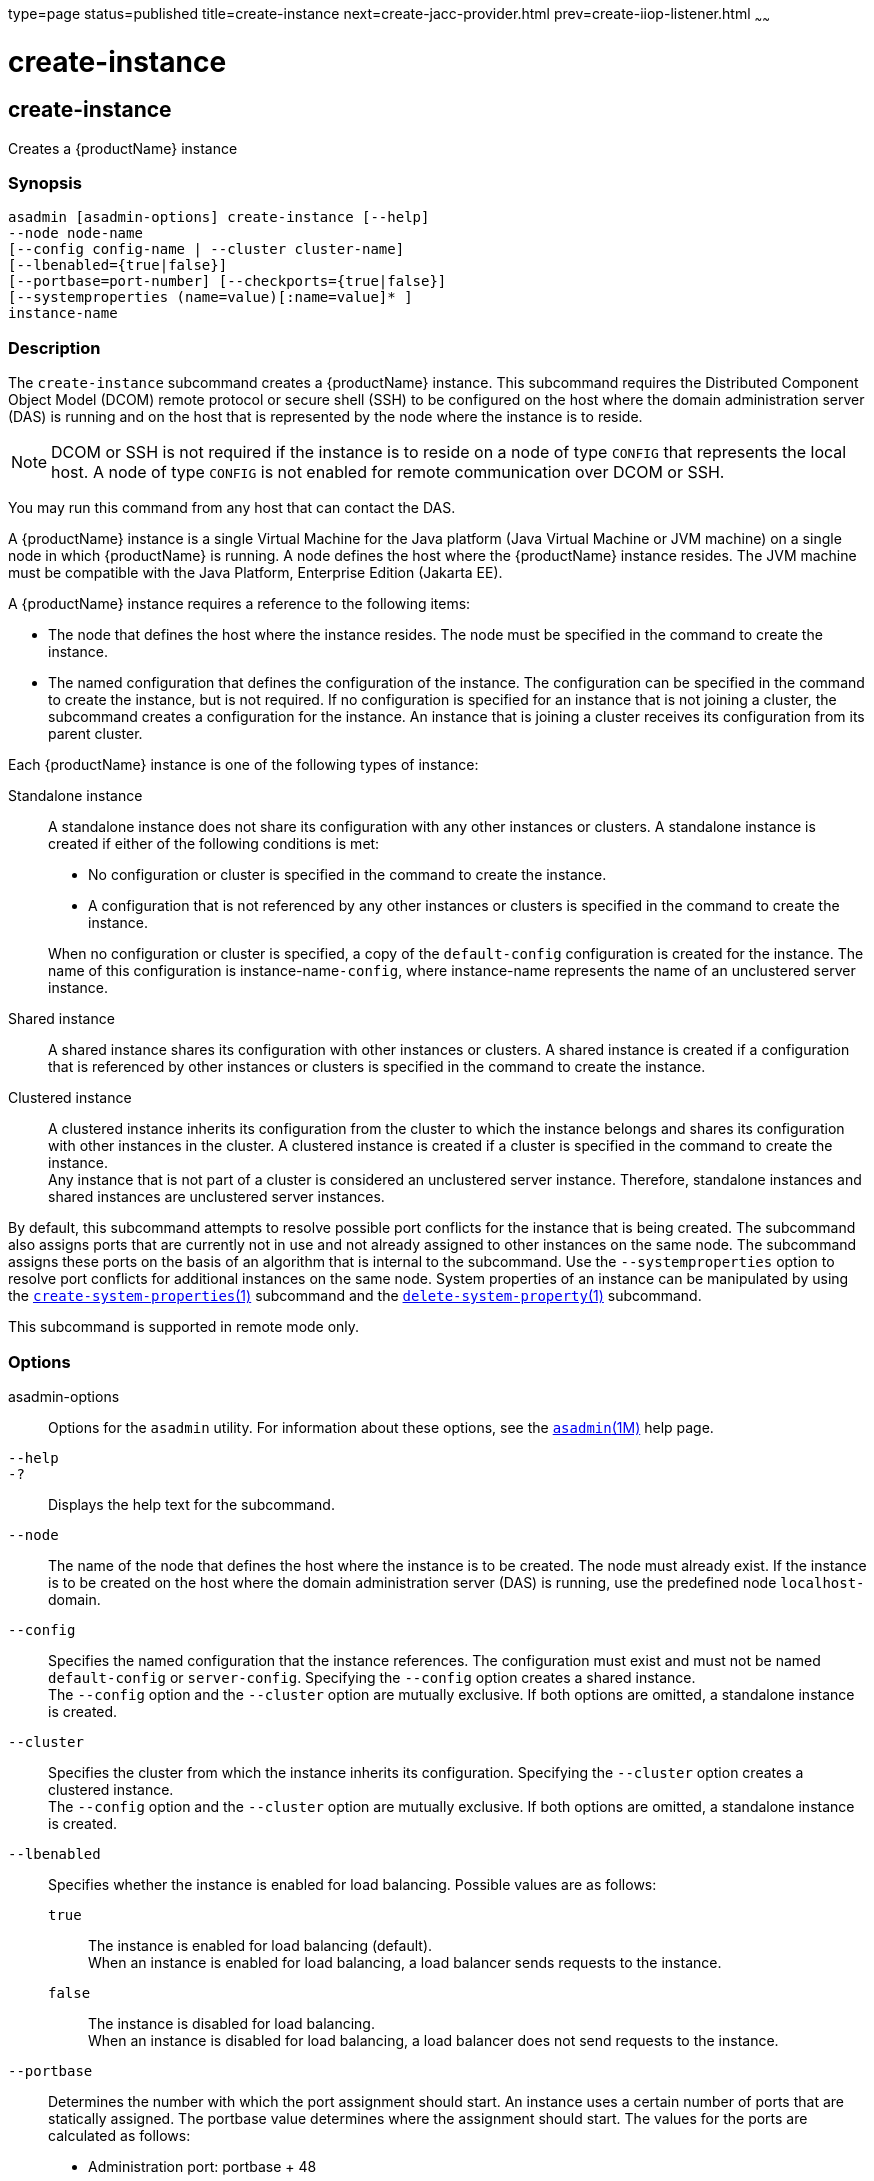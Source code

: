 type=page
status=published
title=create-instance
next=create-jacc-provider.html
prev=create-iiop-listener.html
~~~~~~

= create-instance

[[create-instance]]

== create-instance

Creates a {productName} instance

=== Synopsis

[source]
----
asadmin [asadmin-options] create-instance [--help]
--node node-name
[--config config-name | --cluster cluster-name]
[--lbenabled={true|false}]
[--portbase=port-number] [--checkports={true|false}]
[--systemproperties (name=value)[:name=value]* ]
instance-name
----

=== Description

The `create-instance` subcommand creates a {productName} instance.
This subcommand requires the Distributed Component Object Model (DCOM)
remote protocol or secure shell (SSH) to be configured on the host where
the domain administration server (DAS) is running and on the host that
is represented by the node where the instance is to reside.


[NOTE]
====
DCOM or SSH is not required if the instance is to reside on a node of
type `CONFIG` that represents the local host. A node of type `CONFIG` is
not enabled for remote communication over DCOM or SSH.
====


You may run this command from any host that can contact the DAS.

A {productName} instance is a single Virtual Machine for the Java
platform (Java Virtual Machine or JVM machine) on a single node in which
{productName} is running. A node defines the host where the
{productName} instance resides. The JVM machine must be compatible
with the Java Platform, Enterprise Edition (Jakarta EE).

A {productName} instance requires a reference to the following
items:

* The node that defines the host where the instance resides. The node
must be specified in the command to create the instance.
* The named configuration that defines the configuration of the
instance. The configuration can be specified in the command to create
the instance, but is not required. If no configuration is specified for
an instance that is not joining a cluster, the subcommand creates a
configuration for the instance. An instance that is joining a cluster
receives its configuration from its parent cluster.

Each {productName} instance is one of the following types of instance:

Standalone instance::
  A standalone instance does not share its configuration with any other
  instances or clusters. A standalone instance is created if either of
  the following conditions is met:
+
--
  * No configuration or cluster is specified in the command to create
  the instance.
  * A configuration that is not referenced by any other instances or
  clusters is specified in the command to create the instance.
--
+
When no configuration or cluster is specified, a copy of the
  `default-config` configuration is created for the instance.
  The name of this configuration is instance-name``-config``, where instance-name
  represents the name of an unclustered server instance.

Shared instance::
  A shared instance shares its configuration with other instances or
  clusters. A shared instance is created if a configuration that is
  referenced by other instances or clusters is specified in the command
  to create the instance.
Clustered instance::
  A clustered instance inherits its configuration from the cluster to
  which the instance belongs and shares its configuration with other
  instances in the cluster. A clustered instance is created if a cluster
  is specified in the command to create the instance. +
  Any instance that is not part of a cluster is considered an
  unclustered server instance. Therefore, standalone instances and
  shared instances are unclustered server instances.

By default, this subcommand attempts to resolve possible port conflicts
for the instance that is being created. The subcommand also assigns
ports that are currently not in use and not already assigned to other
instances on the same node. The subcommand assigns these ports on the
basis of an algorithm that is internal to the subcommand. Use the
`--systemproperties` option to resolve port conflicts for additional
instances on the same node. System properties of an instance can be
manipulated by using the
xref:create-system-properties.adoc#create-system-properties[`create-system-properties`(1)]
subcommand and the
xref:delete-system-property.adoc#delete-system-property[`delete-system-property`(1)]
subcommand.

This subcommand is supported in remote mode only.

=== Options

asadmin-options::
  Options for the `asadmin` utility. For information about these
  options, see the xref:asadmin.adoc#asadmin[`asadmin`(1M)] help page.
`--help`::
`-?`::
  Displays the help text for the subcommand.
`--node`::
  The name of the node that defines the host where the instance is to be
  created. The node must already exist. If the instance is to be created
  on the host where the domain administration server (DAS) is running,
  use the predefined node ``localhost-``domain.
`--config`::
  Specifies the named configuration that the instance references. The
  configuration must exist and must not be named `default-config` or
  `server-config`. Specifying the `--config` option creates a shared
  instance. +
  The `--config` option and the `--cluster` option are mutually
  exclusive. If both options are omitted, a standalone instance is
  created.
`--cluster`::
  Specifies the cluster from which the instance inherits its
  configuration. Specifying the `--cluster` option creates a clustered
  instance. +
  The `--config` option and the `--cluster` option are mutually
  exclusive. If both options are omitted, a standalone instance is
  created.
`--lbenabled`::
  Specifies whether the instance is enabled for load balancing. Possible
  values are as follows:

  `true`;;
    The instance is enabled for load balancing (default). +
    When an instance is enabled for load balancing, a load balancer
    sends requests to the instance.
  `false`;;
    The instance is disabled for load balancing. +
    When an instance is disabled for load balancing, a load balancer
    does not send requests to the instance.

`--portbase`::
  Determines the number with which the port assignment should start. An
  instance uses a certain number of ports that are statically assigned.
  The portbase value determines where the assignment should start.
  The values for the ports are calculated as follows:
+
  * Administration port: portbase + 48
  * HTTP listener port: portbase + 80
  * HTTPS listener port: portbase + 81
  * JMS port: portbase + 76
  * IIOP listener port: portbase + 37
  * Secure IIOP listener port: portbase + 38
  * Secure IIOP with mutual authentication port: portbase + 39
  * JMX port: portbase + 86
  * JPA debugger port: portbase + 9
  * Felix shell service port for OSGi module management: portbase + 66
+
When the `--portbase` option is specified, the output of this
  subcommand includes a complete list of used ports.
`--checkports`::
  Specifies whether to check for the availability of the administration,
  HTTP, JMS, JMX, and IIOP ports. The default value is `true`.
`--systemproperties`::
  Defines system properties for the instance. These properties override
  property definitions for port settings in the instance's
  configuration. Predefined port settings must be overridden if, for
  example, two clustered instances reside on the same host. In this
  situation, port settings for one instance must be overridden because
  both instances share the same configuration. +
  The following properties are available:

  `ASADMIN_LISTENER_PORT`;;
    This property specifies the port number of the HTTP port or HTTPS
    port through which the DAS connects to the instance to manage the
    instance. Valid values are 1-65535. On UNIX, creating sockets that
    listen on ports 1-1024 requires superuser privileges.
  `HTTP_LISTENER_PORT`;;
    This property specifies the port number of the port that is used to
    listen for HTTP requests. Valid values are 1-65535. On UNIX,
    creating sockets that listen on ports 1-1024 requires superuser
    privileges.
  `HTTP_SSL_LISTENER_PORT`;;
    This property specifies the port number of the port that is used to
    listen for HTTPS requests. Valid values are 1-65535. On UNIX,
    creating sockets that listen on ports 1-1024 requires superuser
    privileges.
  `IIOP_LISTENER_PORT`;;
    This property specifies the port number of the port that is used for
    IIOP connections. Valid values are 1-65535. On UNIX, creating
    sockets that listen on ports 1-1024 requires superuser privileges.
  `IIOP_SSL_LISTENER_PORT`;;
    This property specifies the port number of the port that is used for
    secure IIOP connections. Valid values are 1-65535. On UNIX, creating
    sockets that listen on ports 1-1024 requires superuser privileges.
  `IIOP_SSL_MUTUALAUTH_PORT`;;
    This property specifies the port number of the port that is used for
    secure IIOP connections with client authentication. Valid values are
    1-65535. On UNIX, creating sockets that listen on ports 1-1024
    requires superuser privileges.
  `JAVA_DEBUGGER_PORT`;;
    This property specifies the port number of the port that is used for
    connections to the Java Platform Debugger Architecture (JPDA)
    (https://docs.oracle.com/en/java/javase/17/docs/specs/jpda/jpda.html)
    debugger. Valid values are 1-65535. On UNIX, creating sockets that
    listen on ports 1-1024 requires superuser privileges.
  `JMS_PROVIDER_PORT`;;
    This property specifies the port number for the Java Message Service
    provider. Valid values are 1-65535. On UNIX, creating sockets that
    listen on ports 1-1024 requires superuser privileges.
  `JMX_SYSTEM_CONNECTOR_PORT`;;
    This property specifies the port number on which the JMX connector
    listens. Valid values are 1-65535. On UNIX, creating sockets that
    listen on ports 1-1024 requires superuser privileges.
  `OSGI_SHELL_TELNET_PORT`;;
    This property specifies the port number of the port that is used for
    connections to the Apache Felix Remote Shell
    (`http://felix.apache.org/site/apache-felix-remote-shell.html`).
    This shell uses the Felix shell service to interact with the OSGi
    module management subsystem. Valid values are 1-65535. On UNIX,
    creating sockets that listen on ports 1-1024 requires superuser
    privileges.

=== Operands

instance-name::
  The name of the instance that is being created. +
  The name must meet the following requirements:

  * The name may contain only ASCII characters.
  * The name must start with a letter, a number, or an underscore.
  * The name may contain only the following characters:
  ** Lowercase letters
  ** Uppercase letters
  ** Numbers
  ** Hyphen
  ** Period
  ** Underscore
  * The name must be unique in the domain and must not be the name of
  another {productName} instance, a cluster, a named configuration,
  or a node.
  * The name must not be `domain`, `server`, or any other keyword that
  is reserved by {productName}.

=== Examples

[[sthref298]]

==== Example 1   Creating a Standalone {productName} Instance

This example creates the standalone {productName} instance
`pmdsainst` in the domain `domain1` on the local host.

[source]
----
asadmin> create-instance --node localhost-domain1 pmdsainst
Port Assignments for server instance pmdsainst:
JMX_SYSTEM_CONNECTOR_PORT=28688
JMS_PROVIDER_PORT=27678
ASADMIN_LISTENER_PORT=24850
HTTP_LISTENER_PORT=28082
IIOP_LISTENER_PORT=23702
IIOP_SSL_LISTENER_PORT=23822
HTTP_SSL_LISTENER_PORT=28183
IIOP_SSL_MUTUALAUTH_PORT=23922

Command create-instance executed successfully.
----

[[sthref299]]

==== Example 2   Creating a Standalone {productName} Instance With Custom
Port Assignments

This example creates the standalone {productName} instance
`pmdcpinst` in the domain `domain1` on the local host. Custom port
numbers are assigned to the following ports:

* HTTP listener port
* HTTPS listener port
* IIOP connections port
* Secure IIOP connections port
* Secure IIOP connections port with mutual authentication
* JMX connector port

[source]
----
asadmin> create-instance --node localhost-domain1
--systemproperties HTTP_LISTENER_PORT=58294:
HTTP_SSL_LISTENER_PORT=58297:
IIOP_LISTENER_PORT=58300:
IIOP_SSL_LISTENER_PORT=58303:
IIOP_SSL_MUTUALAUTH_PORT=58306:
JMX_SYSTEM_CONNECTOR_PORT=58309 pmdcpinst
Port Assignments for server instance pmdcpinst:
JMS_PROVIDER_PORT=27679
ASADMIN_LISTENER_PORT=24851

Command create-instance executed successfully.
----

[[sthref300]]

==== Example 3   Creating a Shared {productName} Instance

This example creates the shared {productName} instance
`pmdsharedinst1` in the domain `domain1` on the local host. The shared
configuration of this instance is `pmdsharedconfig`.

[source]
----
asadmin create-instance --node localhost-domain1 --config pmdsharedconfig
pmdsharedinst1
Port Assignments for server instance pmdsharedinst1:
JMX_SYSTEM_CONNECTOR_PORT=28687
JMS_PROVIDER_PORT=27677
ASADMIN_LISTENER_PORT=24849
HTTP_LISTENER_PORT=28081
IIOP_LISTENER_PORT=23701
IIOP_SSL_LISTENER_PORT=23821
HTTP_SSL_LISTENER_PORT=28182
IIOP_SSL_MUTUALAUTH_PORT=23921

Command create-instance executed successfully.
----

[[sthref301]]

==== Example 4   Creating a Clustered {productName} Instance

This example creates the clustered {productName} instance `pmdinst1`
in the domain `domain1` on the local host. The instance is a member of
the cluster `pmdclust1`.

[source]
----
asadmin> create-instance --node localhost-domain1 --cluster pmdclust pmdinst1
Port Assignments for server instance pmdinst1:
JMX_SYSTEM_CONNECTOR_PORT=28686
JMS_PROVIDER_PORT=27676
HTTP_LISTENER_PORT=28080
ASADMIN_LISTENER_PORT=24848
IIOP_SSL_LISTENER_PORT=23820
IIOP_LISTENER_PORT=23700
HTTP_SSL_LISTENER_PORT=28181
IIOP_SSL_MUTUALAUTH_PORT=23920

Command create-instance executed successfully.
----

=== Exit Status

0::
  command executed successfully
1::
  error in executing the command

=== See Also

xref:asadmin.adoc#asadmin[`asadmin`(1M)]

xref:create-local-instance.adoc#create-local-instance[`create-local-instance`(1)],
xref:create-node-config.adoc#create-node-config[`create-node-config`(1)],
xref:create-node-dcom.adoc#create-node-dcom[`create-node-dcom`(1)],
xref:create-node-ssh.adoc#create-node-ssh[`create-node-ssh`(1)],
xref:create-system-properties.adoc#create-system-properties[`create-system-properties`(1)],
xref:delete-instance.adoc#delete-instance[`delete-instance`(1)],
xref:delete-system-property.adoc#delete-system-property[`delete-system-property`(1)],
xref:list-instances.adoc#list-instances[`list-instances`(1)],
xref:setup-ssh.adoc#setup-ssh[`setup-ssh`(1)],
xref:start-instance.adoc#start-instance[`start-instance`(1)],
xref:stop-instance.adoc#stop-instance[`stop-instance`(1)]


